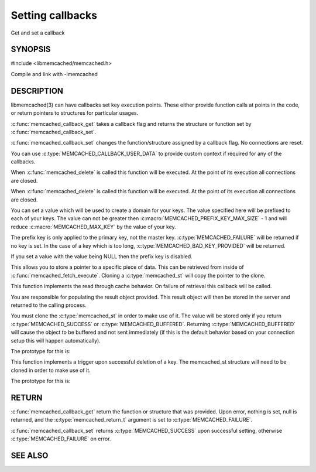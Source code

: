=================
Setting callbacks
=================


Get and set a callback

.. index:: object: memcached_st


--------
SYNOPSIS
--------

#include <libmemcached/memcached.h>

.. c:type:: memcached_callback_t
 
.. c:function:: memcached_return_t memcached_callback_set (memcached_st *ptr, memcached_callback_t flag, const void *data)
 
.. c:function:: void * memcached_callback_get (memcached_st *ptr, memcached_callback_t flag, memcached_return_t *error)

Compile and link with -lmemcached


-----------
DESCRIPTION
-----------


libmemcached(3) can have callbacks set key execution points. These either
provide function calls at points in the code, or return pointers to
structures for particular usages.

:c:func:`memcached_callback_get` takes a callback flag and returns the 
structure or function set by :c:func:`memcached_callback_set`.

:c:func:`memcached_callback_set` changes the function/structure assigned by a
callback flag. No connections are reset.

You can use :c:type:`MEMCACHED_CALLBACK_USER_DATA` to provide custom context 
if required for any of the callbacks.


.. c:type:: MEMCACHED_CALLBACK_CLEANUP_FUNCTION
 
When :c:func:`memcached_delete` is called this function will be executed. At
the point of its execution all connections are closed.
 


.. c:type:: MEMCACHED_CALLBACK_CLONE_FUNCTION
 
When :c:func:`memcached_delete` is called this function will be executed.
At the point of its execution all connections are closed.

.. c:type:: MEMCACHED_CALLBACK_PREFIX_KEY

   See :c:type:`MEMCACHED_CALLBACK_NAMESPACE`

.. c:type:: MEMCACHED_CALLBACK_NAMESPACE
 
You can set a value which will be used to create a domain for your keys.
The value specified here will be prefixed to each of your keys. The value can
not be greater then :c:macro:`MEMCACHED_PREFIX_KEY_MAX_SIZE` - 1 and will
reduce :c:macro:`MEMCACHED_MAX_KEY` by the value of your key. 

The prefix key is only applied to the primary key, not the master key. 
:c:type:`MEMCACHED_FAILURE` will be returned if no key is set. In the case of 
a key which is too long, :c:type:`MEMCACHED_BAD_KEY_PROVIDED` will be returned.
 
If you set a value with the value being NULL then the prefix key is disabled.

.. c:type:: MEMCACHED_CALLBACK_USER_DATA
 
This allows you to store a pointer to a specific piece of data. This can be
retrieved from inside of :c:func:`memcached_fetch_execute`. Cloning a 
:c:type:`memcached_st` will copy the pointer to the clone.
 
.. c:type:: MEMCACHED_CALLBACK_MALLOC_FUNCTION
.. deprecated:: <0.32
   Use :c:type:`memcached_set_memory_allocators` instead.

.. c:type:: MEMCACHED_CALLBACK_REALLOC_FUNCTION
.. deprecated:: <0.32
   Use :c:type:`memcached_set_memory_allocators` instead.
 
.. c:type:: MEMCACHED_CALLBACK_FREE_FUNCTION
.. deprecated:: <0.32
   Use :c:type:`memcached_set_memory_allocators` instead.

.. c:type:: MEMCACHED_CALLBACK_GET_FAILURE
 
This function implements the read through cache behavior. On failure of retrieval this callback will be called. 

You are responsible for populating the result object provided. This result object will then be stored in the server and returned to the calling process. 

You must clone the :c:type:`memcached_st` in order to
make use of it. The value will be stored only if you return
:c:type:`MEMCACHED_SUCCESS` or :c:type:`MEMCACHED_BUFFERED`. Returning 
:c:type:`MEMCACHED_BUFFERED` will cause the object to be buffered and not sent 
immediately (if this is the default behavior based on your connection setup
this will happen automatically).
 
The prototype for this is:

.. c:function:: memcached_return_t (\*memcached_trigger_key)(memcached_st \*ptr, char \*key, size_t key_length, memcached_result_st \*result);
 


.. c:type:: MEMCACHED_CALLBACK_DELETE_TRIGGER
 
This function implements a trigger upon successful deletion of a key. The memcached_st structure will need to be cloned in order to make use of it.
 
The prototype for this is: 

.. c:function:: typedef memcached_return_t (\*memcached_trigger_delete_key)(memcached_st \*ptr, char \*key, size_t key_length);
 



------
RETURN
------


:c:func:`memcached_callback_get` return the function or structure that was 
provided. Upon error, nothing is set, null is returned, and the 
:c:type:`memcached_return_t` argument is set to :c:type:`MEMCACHED_FAILURE`.

:c:func:`memcached_callback_set` returns :c:type:`MEMCACHED_SUCCESS` upon 
successful setting, otherwise :c:type:`MEMCACHED_FAILURE` on error.



--------
SEE ALSO
--------

.. only:: man

  :manpage:`memcached(1)` :manpage:`libmemcached(3)` :manpage:`memcached_strerror(3)`
